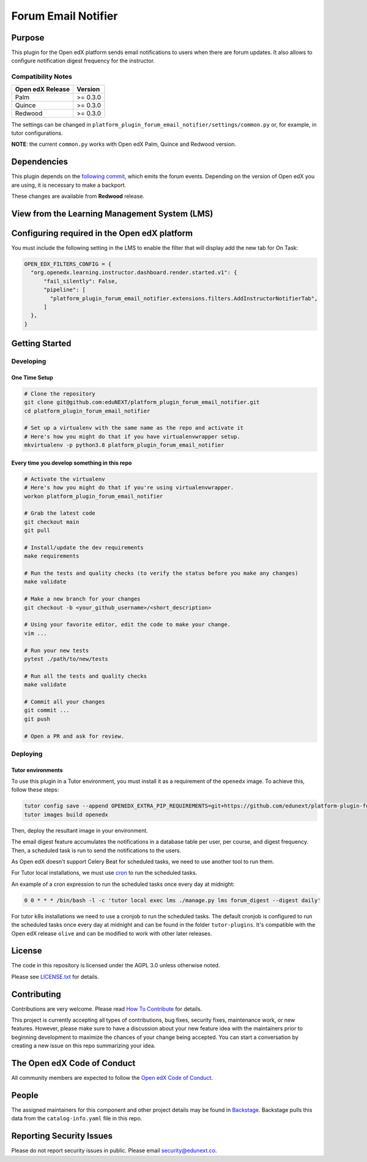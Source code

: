 Forum Email Notifier
####################################


|ci-badge| |license-badge| |status-badge|

Purpose
*******

This plugin for the Open edX platform sends email notifications to users when there are forum updates. It also allows
to configure notification digest frequency for the instructor.

Compatibility Notes
===================

+------------------+--------------+
| Open edX Release | Version      |
+==================+==============+
| Palm             | >= 0.3.0     |
+------------------+--------------+
| Quince           | >= 0.3.0     |
+------------------+--------------+
| Redwood          | >= 0.3.0     |
+------------------+--------------+

The settings can be changed in ``platform_plugin_forum_email_notifier/settings/common.py``
or, for example, in tutor configurations.

**NOTE**: the current ``common.py`` works with Open edX Palm, Quince and Redwood
version.

Dependencies
************

This plugin depends on the `following commit`_, which emits the forum events.
Depending on the version of Open edX you are using, it is necessary to make a
backport.

These changes are available from **Redwood** release.

.. _`following commit`: https://github.com/eduNEXT/edx-platform/commit/9e6502474482b8c5310ac069bd58f813fa3be73c

View from the Learning Management System (LMS)
**********************************************

.. image:: https://github.com/eduNEXT/platform-plugin-forum-email-notifier/assets/64440265/d4a3ad91-608f-48c7-b89c-1945cfb1955d
   :alt: Instructor panel integration


Configuring required in the Open edX platform
*********************************************

You must include the following setting in the LMS to enable the filter that will
display add the new tab for On Task:

.. code-block:: python

    OPEN_EDX_FILTERS_CONFIG = {
      "org.openedx.learning.instructor.dashboard.render.started.v1": {
          "fail_silently": False,
          "pipeline": [
            "platform_plugin_forum_email_notifier.extensions.filters.AddInstructorNotifierTab",
          ]
      },
    }

Getting Started
***************

Developing
==========

One Time Setup
--------------
.. code-block::

  # Clone the repository
  git clone git@github.com:eduNEXT/platform_plugin_forum_email_notifier.git
  cd platform_plugin_forum_email_notifier

  # Set up a virtualenv with the same name as the repo and activate it
  # Here's how you might do that if you have virtualenvwrapper setup.
  mkvirtualenv -p python3.8 platform_plugin_forum_email_notifier


Every time you develop something in this repo
---------------------------------------------
.. code-block::

  # Activate the virtualenv
  # Here's how you might do that if you're using virtualenvwrapper.
  workon platform_plugin_forum_email_notifier

  # Grab the latest code
  git checkout main
  git pull

  # Install/update the dev requirements
  make requirements

  # Run the tests and quality checks (to verify the status before you make any changes)
  make validate

  # Make a new branch for your changes
  git checkout -b <your_github_username>/<short_description>

  # Using your favorite editor, edit the code to make your change.
  vim ...

  # Run your new tests
  pytest ./path/to/new/tests

  # Run all the tests and quality checks
  make validate

  # Commit all your changes
  git commit ...
  git push

  # Open a PR and ask for review.

Deploying
=========

Tutor environments
------------------

To use this plugin in a Tutor environment, you must install it as a requirement of the ``openedx`` image. To achieve this, follow these steps:

.. code-block:: bash

    tutor config save --append OPENEDX_EXTRA_PIP_REQUIREMENTS=git+https://github.com/edunext/platform-plugin-forum-email-notifier@vX.Y.Z
    tutor images build openedx

Then, deploy the resultant image in your environment.

The email digest feature accumulates the notifications in a database table
per user, per course, and digest frequency. Then, a scheduled task is run to
send the notifications to the users.

As Open edX doesn't support Celery Beat for scheduled tasks, we need to use
another tool to run them.

For Tutor local installations, we must use `cron <https://en.wikipedia.org/wiki/Cron>`_ to run the scheduled tasks.

An example of a cron expression to run the scheduled tasks once every day at midnight:

.. code-block::

  0 0 * * * /bin/bash -l -c 'tutor local exec lms ./manage.py lms forum_digest --digest daily'

For tutor k8s installations we need to use a cronjob to run the scheduled tasks. The default
cronjob is configured to run the scheduled tasks once every day at midnight and can be found
in the folder ``tutor-plugins``. It's compatible with the Open edX release ``olive`` and
can be modified to work with other later releases.

License
*******

The code in this repository is licensed under the AGPL 3.0 unless
otherwise noted.

Please see `LICENSE.txt <LICENSE.txt>`_ for details.

Contributing
************

Contributions are very welcome.
Please read `How To Contribute <https://openedx.org/r/how-to-contribute>`_ for details.

This project is currently accepting all types of contributions, bug fixes,
security fixes, maintenance work, or new features.  However, please make sure
to have a discussion about your new feature idea with the maintainers prior to
beginning development to maximize the chances of your change being accepted.
You can start a conversation by creating a new issue on this repo summarizing
your idea.

The Open edX Code of Conduct
****************************

All community members are expected to follow the `Open edX Code of Conduct`_.

.. _Open edX Code of Conduct: https://openedx.org/code-of-conduct/

People
******

The assigned maintainers for this component and other project details may be
found in `Backstage`_. Backstage pulls this data from the ``catalog-info.yaml``
file in this repo.

.. _Backstage: https://backstage.openedx.org/catalog/default/component/platform_plugin_forum_email_notifier

Reporting Security Issues
*************************

Please do not report security issues in public. Please email security@edunext.co.

.. It's not required by our contractor at the moment but can be published later
.. .. |pypi-badge| image:: https://img.shields.io/pypi/v/platform_plugin_forum_email_notifier.svg
    :target: https://pypi.python.org/pypi/platform_plugin_forum_email_notifier/
    :alt: PyPI

.. |ci-badge| image:: https://github.com/eduNEXT/platform-plugin-forum-email-notifier/actions/workflows/ci.yml/badge.svg?branch=main
    :target: https://github.com/eduNEXT/platform-plugin-forum-email-notifier/actions
    :alt: CI

.. |license-badge| image:: https://img.shields.io/github/license/eduNEXT/platform-plugin-forum-email-notifier.svg
    :target: https://github.com/eduNEXT/platform-plugin-forum-email-notifier/blob/main/LICENSE.txt
    :alt: License

.. TODO: Choose one of the statuses below and remove the other status-badge lines.
.. .. |status-badge| image:: https://img.shields.io/badge/Status-Experimental-yellow
.. |status-badge| image:: https://img.shields.io/badge/Status-Maintained-brightgreen
.. .. |status-badge| image:: https://img.shields.io/badge/Status-Deprecated-orange
.. .. |status-badge| image:: https://img.shields.io/badge/Status-Unsupported-red
